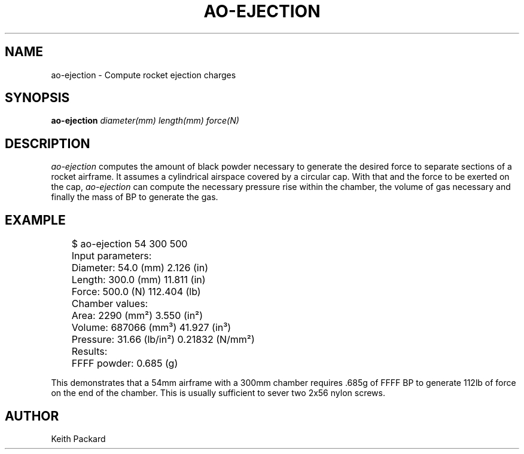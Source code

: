 .\"
.\" Copyright © 2009 Keith Packard <keithp@keithp.com>
.\"
.\" This program is free software; you can redistribute it and/or modify
.\" it under the terms of the GNU General Public License as published by
.\" the Free Software Foundation; either version 2 of the License, or
.\" (at your option) any later version.
.\"
.\" This program is distributed in the hope that it will be useful, but
.\" WITHOUT ANY WARRANTY; without even the implied warranty of
.\" MERCHANTABILITY or FITNESS FOR A PARTICULAR PURPOSE.  See the GNU
.\" General Public License for more details.
.\"
.\" You should have received a copy of the GNU General Public License along
.\" with this program; if not, write to the Free Software Foundation, Inc.,
.\" 59 Temple Place, Suite 330, Boston, MA 02111-1307 USA.
.\"
.\"
.TH AO-EJECTION 1 "ao-ejection" ""
.SH NAME
ao-ejection \- Compute rocket ejection charges
.SH SYNOPSIS
.B "ao-ejection"
\fIdiameter(mm)\fP
\fIlength(mm)\fP
\fIforce(N)\fP
.SH DESCRIPTION
.I ao-ejection
computes the amount of black powder necessary to generate the desired
force to separate sections of a rocket airframe. It assumes a
cylindrical airspace covered by a circular cap. With that and the
force to be exerted on the cap,
.I ao-ejection
can compute the necessary pressure rise within the chamber, the volume
of gas necessary and finally the mass of BP to generate the gas.
.SH EXAMPLE
.nf
	$ ao-ejection 54 300 500
	Input parameters:
	    Diameter: 54.0 (mm) 2.126 (in)
	    Length: 300.0 (mm) 11.811 (in)
	    Force: 500.0 (N) 112.404 (lb)
	Chamber values:
	    Area: 2290 (mm²) 3.550 (in²)
	    Volume: 687066 (mm³) 41.927 (in³)
	    Pressure: 31.66 (lb/in²) 0.21832 (N/mm²)
	Results:
	    FFFF powder: 0.685 (g)
.fi
.P
This demonstrates that a 54mm airframe with a 300mm chamber
requires .685g of FFFF BP to generate 112lb of force on the end of the
chamber. This is usually sufficient to sever two 2x56 nylon screws.
.SH AUTHOR
Keith Packard
